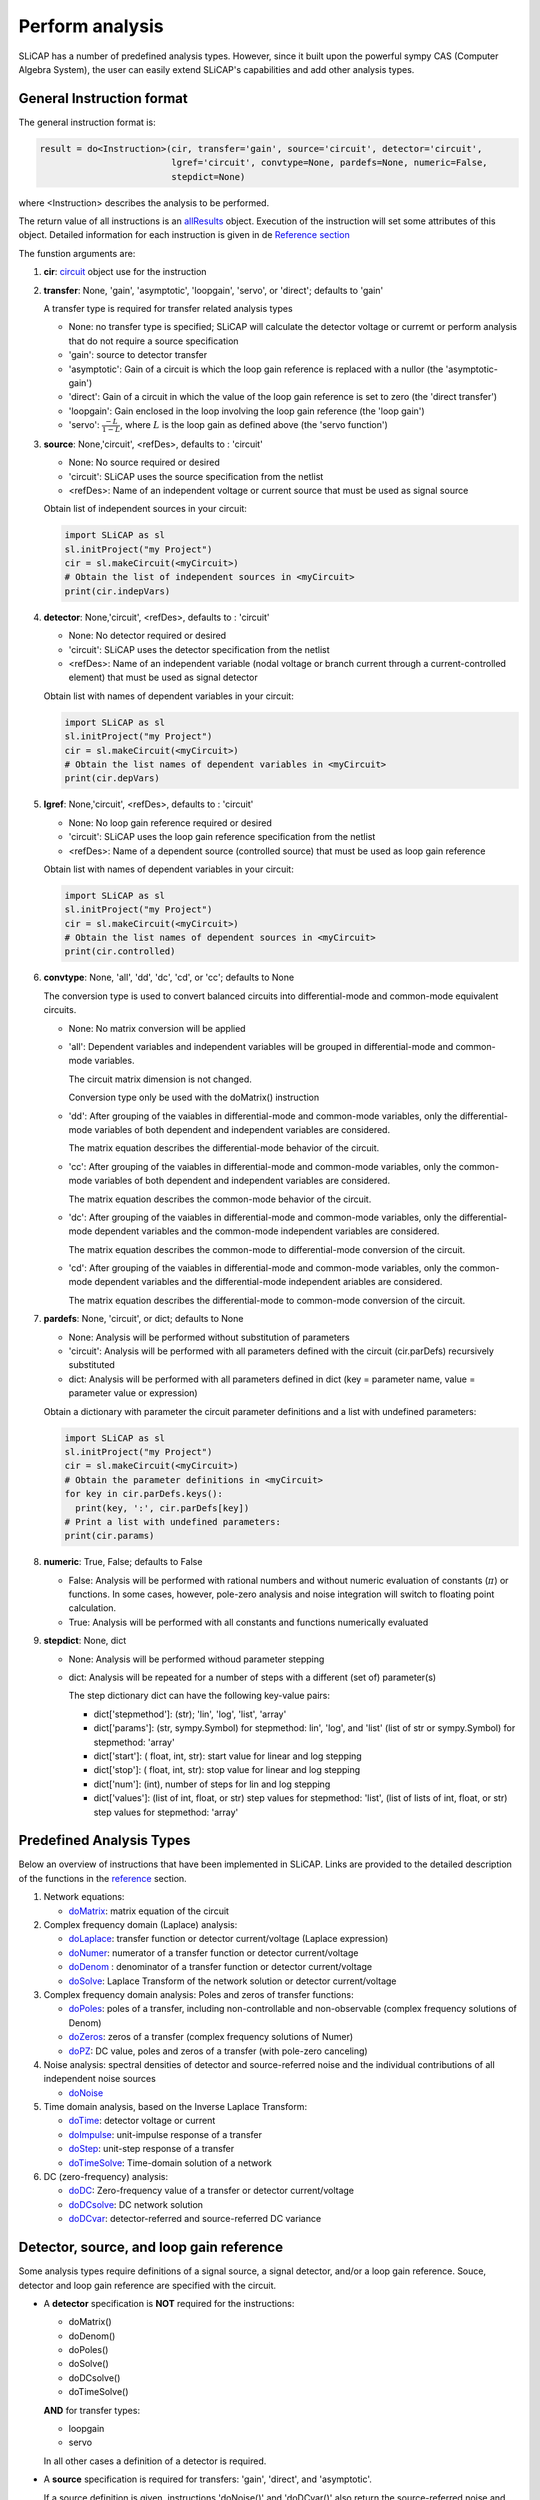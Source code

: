 ================
Perform analysis
================
    
.. image:: /img/colorCode.svg

SLiCAP has a number of predefined analysis types. However, since it built upon the powerful sympy CAS (Computer Algebra System), the user can easily extend SLiCAP's capabilities and add other analysis types.

General Instruction format
==========================

The general instruction format is:

.. code-block:: python

    result = do<Instruction>(cir, transfer='gain', source='circuit', detector='circuit', 
                             lgref='circuit', convtype=None, pardefs=None, numeric=False, 
                             stepdict=None)

where <Instruction> describes the analysis to be performed. 

The return value of all instructions is an `allResults <../reference/SLiCAPprotos.html#SLiCAP.SLiCAPprotos.allResults)>`__ object. Execution of the instruction will set some attributes of this object. Detailed information for each instruction is given in de `Reference section <../reference/SLiCAPshell.html>`__

The funstion arguments are:

#. **cir**: `circuit <../reference/SLiCAPprotos.html#SLiCAP.SLiCAPprotos.circuit>`__ object use for the instruction
#. **transfer**: None, 'gain', 'asymptotic', 'loopgain', 'servo', or 'direct'; defaults to 'gain'

   A transfer type is required for transfer related analysis types
   
   - None: no transfer type is specified; SLiCAP will calculate the detector voltage or curremt or perform analysis that do not require a source specification
   - 'gain': source to detector transfer
   - 'asymptotic': Gain of a circuit is which the loop gain reference is replaced with a nullor (the 'asymptotic-gain')
   - 'direct': Gain of a circuit in which the value of the loop gain reference is set to zero (the 'direct transfer')
   - 'loopgain': Gain enclosed in the loop involving the loop gain reference (the 'loop gain')
   - 'servo': :math:`\frac{-L}{1-L}`, where :math:`L` is the loop gain as defined above (the 'servo function')
   
#. **source**: None,'circuit', <refDes>, defaults to : 'circuit'

   - None: No source required or desired
   - 'circuit': SLiCAP uses the source specification from the netlist
   - <refDes>: Name of an independent voltage or current source that must be used as signal source
   
   Obtain list of independent sources in your circuit:
   
   .. code-block:: python
   
      import SLiCAP as sl
      sl.initProject("my Project")
      cir = sl.makeCircuit(<myCircuit>)
      # Obtain the list of independent sources in <myCircuit>
      print(cir.indepVars)
   
#. **detector**: None,'circuit', <refDes>, defaults to : 'circuit'

   - None: No detector required or desired
   - 'circuit': SLiCAP uses the detector specification from the netlist
   - <refDes>: Name of an independent variable (nodal voltage or branch current through a current-controlled element) that must be used as signal detector
   
   Obtain list with names of dependent variables in your circuit:
   
   .. code-block:: python
   
      import SLiCAP as sl
      sl.initProject("my Project")
      cir = sl.makeCircuit(<myCircuit>)
      # Obtain the list names of dependent variables in <myCircuit>
      print(cir.depVars)

#. **lgref**: None,'circuit', <refDes>, defaults to : 'circuit'

   - None: No loop gain reference required or desired
   - 'circuit': SLiCAP uses the loop gain reference specification from the netlist
   - <refDes>: Name of a dependent source (controlled source) that must be used as loop gain reference
   
   Obtain list with names of dependent variables in your circuit:
   
   .. code-block:: python
   
      import SLiCAP as sl
      sl.initProject("my Project")
      cir = sl.makeCircuit(<myCircuit>)
      # Obtain the list names of dependent sources in <myCircuit>
      print(cir.controlled)
      
#. **convtype**: None, 'all', 'dd', 'dc', 'cd', or 'cc'; defaults to None

   The conversion type is used to convert balanced circuits into differential-mode and common-mode equivalent circuits.
   
   - None: No matrix conversion will be applied
   
   - 'all': Dependent variables and independent variables will be grouped in differential-mode and common-mode variables. 
   
     The circuit matrix dimension is not changed.
     
     Conversion type only be used with the doMatrix() instruction
     
   - 'dd': After grouping of the vaiables in differential-mode and common-mode variables, only the differential-mode variables of both dependent and independent variables are considered. 
   
     The matrix equation describes the differential-mode behavior of the circuit.
   
   - 'cc': After grouping of the vaiables in differential-mode and common-mode variables, only the common-mode variables of both dependent and independent variables are considered. 
   
     The matrix equation describes the common-mode behavior of the circuit.
     
   - 'dc': After grouping of the vaiables in differential-mode and common-mode variables, only the differential-mode dependent variables and the common-mode independent variables are considered. 
   
     The matrix equation describes the common-mode to differential-mode conversion of the circuit.

   - 'cd': After grouping of the vaiables in differential-mode and common-mode variables, only the common-mode dependent variables and the differential-mode independent ariables are considered. 

     The matrix equation describes the differential-mode to common-mode conversion of the circuit.

#. **pardefs**: None, 'circuit', or dict; defaults to None

   - None: Analysis will be performed without substitution of parameters
   - 'circuit': Analysis will be performed with all parameters defined with the circuit (cir.parDefs) recursively substituted
   - dict: Analysis will be performed with all parameters defined in dict (key = parameter name, value = parameter value or expression)
   
   Obtain a dictionary with parameter the circuit parameter definitions and a list with undefined parameters:
   
   .. code-block:: python
   
      import SLiCAP as sl
      sl.initProject("my Project")
      cir = sl.makeCircuit(<myCircuit>)
      # Obtain the parameter definitions in <myCircuit>
      for key in cir.parDefs.keys():
        print(key, ':', cir.parDefs[key])
      # Print a list with undefined parameters:
      print(cir.params)
      
#. **numeric**: True, False; defaults to False

   - False: Analysis will be performed with rational numbers and without numeric evaluation of constants (:math:`\pi`) or functions. In some cases, however, pole-zero analysis and noise integration will switch to floating point calculation.
   - True: Analysis will be performed with all constants and functions numerically evaluated
   
#. **stepdict**: None, dict

   - None: Analysis will be performed withoud parameter stepping
   - dict: Analysis will be repeated for a number of steps with a different (set of) parameter(s)
   
     The step dictionary dict can have the following key-value pairs:
     
     - dict['stepmethod']: (str); 'lin', 'log', 'list', 'array'
     - dict['params']: (str, sympy.Symbol) for stepmethod: lin', 'log', and 'list' (list of str or sympy.Symbol) for stepmethod: 'array'
     - dict['start']: ( float, int, str): start value for linear and log stepping
     - dict['stop']: ( float, int, str): stop value for linear and log stepping
     - dict['num']: (int), number of steps for lin and log stepping
     - dict['values']: (list of int, float, or str) step values for stepmethod: 'list', (list of lists of int, float, or str) step values for stepmethod: 'array'

Predefined Analysis Types
=========================

Below an overview of instructions that have been implemented in SLiCAP. Links are provided to the detailed description of the functions in the `reference <../reference/SLiCAPshell.html>`__ section.

#. Network equations:

   - `doMatrix <../reference/SLiCAPshell.html#SLiCAP.SLiCAPshell.doMatrix>`__: matrix equation of the circuit

#. Complex frequency domain (Laplace) analysis:
    
   - `doLaplace <../reference/SLiCAPshell.html#SLiCAP.SLiCAPshell.doLaplace>`__: transfer function or detector current/voltage (Laplace expression)
   - `doNumer <../reference/SLiCAPshell.html#SLiCAP.SLiCAPshell.doNumer>`__: numerator of a transfer function or detector current/voltage 
   - `doDenom <../reference/SLiCAPshell.html#SLiCAP.SLiCAPshell.doDenom>`__ : denominator of a transfer function or detector current/voltage
   - `doSolve <../reference/SLiCAPshell.html#SLiCAP.SLiCAPshell.doSolve>`__: Laplace Transform of the network solution or detector current/voltage

#. Complex frequency domain analysis: Poles and zeros of transfer functions:

   - `doPoles <../reference/SLiCAPshell.html#SLiCAP.SLiCAPshell.doPoles>`__: poles of a transfer, including non-controllable and non-observable (complex frequency solutions of Denom)
   - `doZeros <../reference/SLiCAPshell.html#SLiCAP.SLiCAPshell.doZeros>`__: zeros of a transfer (complex frequency solutions of Numer)
   - `doPZ <../reference/SLiCAPshell.html#SLiCAP.SLiCAPshell.doPZ>`__: DC value, poles and zeros of a transfer (with pole-zero canceling)    
   
#. Noise analysis: spectral densities of detector and source-referred noise and the individual contributions of all independent noise sources

   - `doNoise <../reference/SLiCAPshell.html#SLiCAP.SLiCAPshell.doNoise>`__
   
#. Time domain analysis, based on the Inverse Laplace Transform:

   - `doTime <../reference/SLiCAPshell.html#SLiCAP.SLiCAPshell.doTime>`__: detector voltage or current
   - `doImpulse <../reference/SLiCAPshell.html#SLiCAP.SLiCAPshell.doImpulse>`__: unit-impulse response of a transfer
   - `doStep <../reference/SLiCAPshell.html#SLiCAP.SLiCAPshell.doStep>`__: unit-step response of a transfer
   - `doTimeSolve <../reference/SLiCAPshell.html#SLiCAP.SLiCAPshell.doTimeSolve>`__: Time-domain solution of a network
   
#. DC (zero-frequency) analysis:

   - `doDC <../reference/SLiCAPshell.html#SLiCAP.SLiCAPshell.doDC>`__: Zero-frequency value of a transfer or detector current/voltage
   - `doDCsolve <../reference/SLiCAPshell.html#SLiCAP.SLiCAPshell.doDCsolve>`__: DC network solution
   - `doDCvar <../reference/SLiCAPshell.html#SLiCAP.SLiCAPshell.doDCvar>`__: detector-referred and source-referred DC variance

Detector, source, and loop gain reference
=========================================

Some analysis types require definitions of a signal source, a signal detector, and/or a loop gain reference. Souce, detector and loop gain reference are specified with the circuit.

- A **detector** specification is **NOT** required for the instructions:
                     
  - doMatrix()
  - doDenom()
  - doPoles()
  - doSolve()
  - doDCsolve()
  - doTimeSolve()
  
  **AND** for transfer types:
      
  - loopgain
  - servo
                   
  In all other cases a definition of a detector is required.

- A **source** specification is required for transfers: 'gain', 'direct', and 'asymptotic'.

  If a source definition is given, instructions 'doNoise()' and 'doDCvar()' also return the source-referred noise and source referred DC variance, respectively.

- A **loop gain reference** specification is required for the transfers: 'asymptotic', direct', 'loopgain', and 'servo'.
  
.. image:: /img/colorCode.svg
